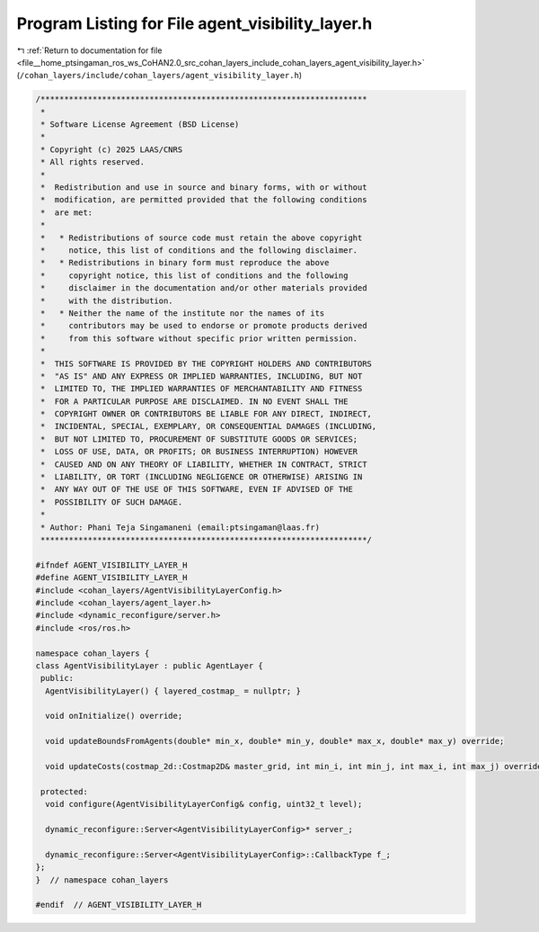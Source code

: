 
.. _program_listing_file__home_ptsingaman_ros_ws_CoHAN2.0_src_cohan_layers_include_cohan_layers_agent_visibility_layer.h:

Program Listing for File agent_visibility_layer.h
=================================================

|exhale_lsh| :ref:`Return to documentation for file <file__home_ptsingaman_ros_ws_CoHAN2.0_src_cohan_layers_include_cohan_layers_agent_visibility_layer.h>` (``/cohan_layers/include/cohan_layers/agent_visibility_layer.h``)

.. |exhale_lsh| unicode:: U+021B0 .. UPWARDS ARROW WITH TIP LEFTWARDS

.. code-block:: cpp

   /*********************************************************************
    *
    * Software License Agreement (BSD License)
    *
    * Copyright (c) 2025 LAAS/CNRS
    * All rights reserved.
    *
    *  Redistribution and use in source and binary forms, with or without
    *  modification, are permitted provided that the following conditions
    *  are met:
    *
    *   * Redistributions of source code must retain the above copyright
    *     notice, this list of conditions and the following disclaimer.
    *   * Redistributions in binary form must reproduce the above
    *     copyright notice, this list of conditions and the following
    *     disclaimer in the documentation and/or other materials provided
    *     with the distribution.
    *   * Neither the name of the institute nor the names of its
    *     contributors may be used to endorse or promote products derived
    *     from this software without specific prior written permission.
    *
    *  THIS SOFTWARE IS PROVIDED BY THE COPYRIGHT HOLDERS AND CONTRIBUTORS
    *  "AS IS" AND ANY EXPRESS OR IMPLIED WARRANTIES, INCLUDING, BUT NOT
    *  LIMITED TO, THE IMPLIED WARRANTIES OF MERCHANTABILITY AND FITNESS
    *  FOR A PARTICULAR PURPOSE ARE DISCLAIMED. IN NO EVENT SHALL THE
    *  COPYRIGHT OWNER OR CONTRIBUTORS BE LIABLE FOR ANY DIRECT, INDIRECT,
    *  INCIDENTAL, SPECIAL, EXEMPLARY, OR CONSEQUENTIAL DAMAGES (INCLUDING,
    *  BUT NOT LIMITED TO, PROCUREMENT OF SUBSTITUTE GOODS OR SERVICES;
    *  LOSS OF USE, DATA, OR PROFITS; OR BUSINESS INTERRUPTION) HOWEVER
    *  CAUSED AND ON ANY THEORY OF LIABILITY, WHETHER IN CONTRACT, STRICT
    *  LIABILITY, OR TORT (INCLUDING NEGLIGENCE OR OTHERWISE) ARISING IN
    *  ANY WAY OUT OF THE USE OF THIS SOFTWARE, EVEN IF ADVISED OF THE
    *  POSSIBILITY OF SUCH DAMAGE.
    *
    * Author: Phani Teja Singamaneni (email:ptsingaman@laas.fr)
    *********************************************************************/
   
   #ifndef AGENT_VISIBILITY_LAYER_H
   #define AGENT_VISIBILITY_LAYER_H
   #include <cohan_layers/AgentVisibilityLayerConfig.h>
   #include <cohan_layers/agent_layer.h>
   #include <dynamic_reconfigure/server.h>
   #include <ros/ros.h>
   
   namespace cohan_layers {
   class AgentVisibilityLayer : public AgentLayer {
    public:
     AgentVisibilityLayer() { layered_costmap_ = nullptr; }
   
     void onInitialize() override;
   
     void updateBoundsFromAgents(double* min_x, double* min_y, double* max_x, double* max_y) override;
   
     void updateCosts(costmap_2d::Costmap2D& master_grid, int min_i, int min_j, int max_i, int max_j) override;
   
    protected:
     void configure(AgentVisibilityLayerConfig& config, uint32_t level);
   
     dynamic_reconfigure::Server<AgentVisibilityLayerConfig>* server_;
   
     dynamic_reconfigure::Server<AgentVisibilityLayerConfig>::CallbackType f_;
   };
   }  // namespace cohan_layers
   
   #endif  // AGENT_VISIBILITY_LAYER_H
